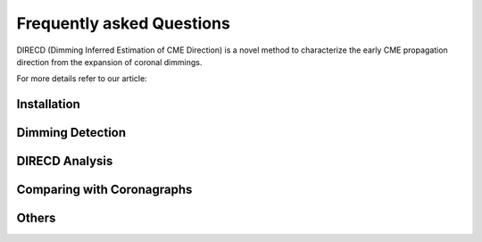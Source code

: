 
Frequently asked Questions
=================

DIRECD (Dimming Inferred Estimation of CME Direction) is a novel method
to characterize the early CME propagation direction from the expansion of coronal dimmings. 

For more details refer to our article: 


Installation
------------

Dimming Detection
------------

DIRECD Analysis
------------

Comparing with Coronagraphs
------------

Others
------------

